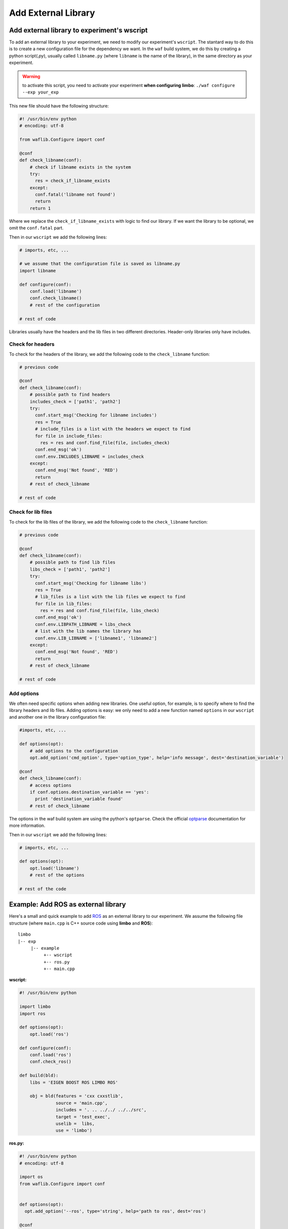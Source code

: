 Add External Library
====================

Add external library to experiment's wscript
--------------------------------------------

To add an external library to your experiment, we need to modify our experiment's ``wscript``. The stantard way to do this is to create a new configuration file for the dependency we want. In the ``waf`` build system, we do this by creating a python script(`.py`), usually called ``libname.py`` (where ``libname`` is the name of the library), in the same directory as your experiment.

.. warning:: to activate this script, you need to activate your experiment **when configuring limbo**:  ``./waf configure --exp your_exp``

This new file should have the following structure:

.. code:: python

    #! /usr/bin/env python
    # encoding: utf-8

    from waflib.Configure import conf

    @conf
    def check_libname(conf):
        # check if libname exists in the system
        try:
          res = check_if_libname_exists
        except:
          conf.fatal('libname not found')
          return
        return 1

Where we replace the ``check_if_libname_exists`` with logic to find our library. If we want the library to be optional, we omit the ``conf.fatal`` part.

Then in our ``wscript`` we add the following lines:

.. code:: python

    # imports, etc, ...

    # we assume that the configuration file is saved as libname.py
    import libname

    def configure(conf):
        conf.load('libname')
        conf.check_libname()
        # rest of the configuration

    # rest of code


Libraries usually have the headers and the lib files in two different directories. Header-only libraries only have includes.

Check for headers
^^^^^^^^^^^^^^^^^

To check for the headers of the library, we add the following code to the ``check_libname`` function:

.. code:: python

    # previous code

    @conf
    def check_libname(conf):
        # possible path to find headers
        includes_check = ['path1', 'path2']
        try:
          conf.start_msg('Checking for libname includes')
          res = True
          # include_files is a list with the headers we expect to find
          for file in include_files:
            res = res and conf.find_file(file, includes_check)
          conf.end_msg('ok')
          conf.env.INCLUDES_LIBNAME = includes_check
        except:
          conf.end_msg('Not found', 'RED')
          return
        # rest of check_libname

    # rest of code

Check for lib files
^^^^^^^^^^^^^^^^^^^^

To check for the lib files of the library, we add the following code to the ``check_libname`` function:

.. code:: python

    # previous code

    @conf
    def check_libname(conf):
        # possible path to find lib files
        libs_check = ['path1', 'path2']
        try:
          conf.start_msg('Checking for libname libs')
          res = True
          # lib_files is a list with the lib files we expect to find
          for file in lib_files:
            res = res and conf.find_file(file, libs_check)
          conf.end_msg('ok')
          conf.env.LIBPATH_LIBNAME = libs_check
          # list with the lib names the library has
          conf.env.LIB_LIBNAME = ['libname1', 'libname2']
        except:
          conf.end_msg('Not found', 'RED')
          return
        # rest of check_libname

    # rest of code

Add options
^^^^^^^^^^^^

We often need specific options when adding new libraries. One useful option, for example, is to specify where to find the library headers and lib files. Adding options is easy: we only need to add a new function named ``options`` in our ``wscript`` and another one in the library configuration file:

.. code:: python

    #imports, etc, ...

    def options(opt):
        # add options to the configuration
        opt.add_option('cmd_option', type='option_type', help='info message', dest='destination_variable')

    @conf
    def check_libname(conf):
        # access options
        if conf.options.destination_variable == 'yes':
          print 'destination_variable found'
        # rest of check_libname

The options in the waf build system are using the python's ``optparse``. Check the official `optparse`_ documentation for more information.

.. _optparse: https://docs.python.org/2/library/optparse.html

Then in our ``wscript`` we add the following lines:

.. code:: python

    # imports, etc, ...

    def options(opt):
        opt.load('libname')
        # rest of the options

    # rest of the code


Example: Add ROS as external library
-------------------------------------

Here's a small and quick example to add `ROS`_ as an external library to our experiment. We assume the following file structure (where ``main.cpp`` is C++ source code using **limbo** and **ROS**):

.. _ROS: http://www.ros.org/

::

  limbo
  |-- exp
       |-- example
            +-- wscript
            +-- ros.py
            +-- main.cpp

**wscript:**

.. code:: python

    #! /usr/bin/env python

    import limbo
    import ros

    def options(opt):
        opt.load('ros')

    def configure(conf):
        conf.load('ros')
        conf.check_ros()

    def build(bld):
        libs = 'EIGEN BOOST ROS LIMBO ROS'

        obj = bld(features = 'cxx cxxstlib',
                  source = 'main.cpp',
                  includes = '. .. ../../ ../../src',
                  target = 'test_exec',
                  uselib =  libs,
                  use = 'limbo')

**ros.py:**

.. code:: python

    #! /usr/bin/env python
    # encoding: utf-8

    import os
    from waflib.Configure import conf


    def options(opt):
      opt.add_option('--ros', type='string', help='path to ros', dest='ros')

    @conf
    def check_ros(conf):
      if conf.options.ros:
        includes_check = [conf.options.ros + '/include']
        libs_check = [conf.options.ros + '/lib']
      else:
        if 'ROS_DISTRO' not in os.environ:
          conf.start_msg('Checking for ROS')
          conf.end_msg('ROS_DISTRO not in environmental variables', 'RED')
          return 1
        includes_check = ['/opt/ros/' + os.environ['ROS_DISTRO'] + '/include']
        libs_check = ['/opt/ros/' + os.environ['ROS_DISTRO'] + '/lib/']

      try:
        conf.start_msg('Checking for ROS includes')
        res = conf.find_file('ros/ros.h', includes_check)
        conf.end_msg('ok')
        libs = ['roscpp','rosconsole','roscpp_serialization','rostime', 'xmlrpcpp','rosconsole_log4cxx', 'rosconsole_backend_interface']
        conf.start_msg('Checking for ROS libs')
        for lib in libs:
          res = res and conf.find_file('lib'+lib+'.so', libs_check)
        conf.end_msg('ok')
        conf.env.INCLUDES_ROS = includes_check
        conf.env.LIBPATH_ROS = libs_check
        conf.env.LIB_ROS = libs
        conf.env.DEFINES_ROS = ['USE_ROS']
      except:
        conf.end_msg('Not found', 'RED')
        return 1
      return 1

Assuming we are at **limbo** root, we run the following to compile our experiment: ::

  ./waf configure --exp example
  ./waf --exp example
